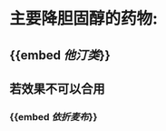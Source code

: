 * 主要降胆固醇的药物:
:PROPERTIES:
:ID:       703c1cf9-2825-4b9a-896c-39d7c614c065
:END:
** {{embed [[他汀类]]}}
** 若效果不可以合用
*** {{embed [[依折麦布]]}}

